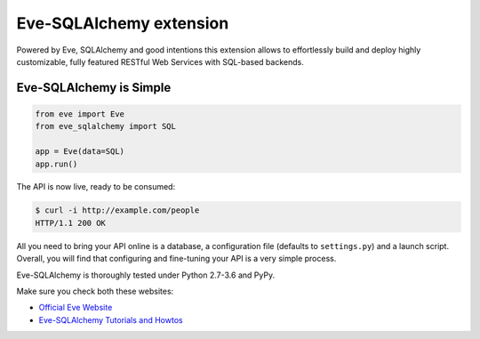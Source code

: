 Eve-SQLAlchemy extension
========================

.. image:: https://travis-ci.org/pyeve/eve-sqlalchemy.svg?branch=master
   :target: https://travis-ci.org/pyeve/eve-sqlalchemy

Powered by Eve, SQLAlchemy and good intentions this extension allows
to effortlessly build and deploy highly customizable, fully featured
RESTful Web Services with SQL-based backends.

Eve-SQLAlchemy is Simple
------------------------
.. code-block:: python

    from eve import Eve
    from eve_sqlalchemy import SQL

    app = Eve(data=SQL)
    app.run()

The API is now live, ready to be consumed:

.. code-block:: console

    $ curl -i http://example.com/people
    HTTP/1.1 200 OK

All you need to bring your API online is a database, a configuration
file (defaults to ``settings.py``) and a launch script.  Overall, you
will find that configuring and fine-tuning your API is a very simple
process.

Eve-SQLAlchemy is thoroughly tested under Python 2.7-3.6 and PyPy.

Make sure you check both these websites:

- `Official Eve Website <http://python-eve.org/>`_
- `Eve-SQLAlchemy Tutorials and Howtos <http://eve-sqlalchemy.readthedocs.org/>`_

\
